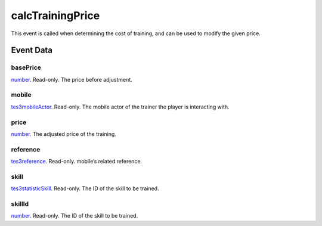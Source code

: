 calcTrainingPrice
====================================================================================================

This event is called when determining the cost of training, and can be used to modify the given price.

Event Data
----------------------------------------------------------------------------------------------------

basePrice
~~~~~~~~~~~~~~~~~~~~~~~~~~~~~~~~~~~~~~~~~~~~~~~~~~~~~~~~~~~~~~~~~~~~~~~~~~~~~~~~~~~~~~~~~~~~~~~~~~~~

`number`_. Read-only. The price before adjustment.

mobile
~~~~~~~~~~~~~~~~~~~~~~~~~~~~~~~~~~~~~~~~~~~~~~~~~~~~~~~~~~~~~~~~~~~~~~~~~~~~~~~~~~~~~~~~~~~~~~~~~~~~

`tes3mobileActor`_. Read-only. The mobile actor of the trainer the player is interacting with.

price
~~~~~~~~~~~~~~~~~~~~~~~~~~~~~~~~~~~~~~~~~~~~~~~~~~~~~~~~~~~~~~~~~~~~~~~~~~~~~~~~~~~~~~~~~~~~~~~~~~~~

`number`_. The adjusted price of the training.

reference
~~~~~~~~~~~~~~~~~~~~~~~~~~~~~~~~~~~~~~~~~~~~~~~~~~~~~~~~~~~~~~~~~~~~~~~~~~~~~~~~~~~~~~~~~~~~~~~~~~~~

`tes3reference`_. Read-only. mobile’s related reference.

skill
~~~~~~~~~~~~~~~~~~~~~~~~~~~~~~~~~~~~~~~~~~~~~~~~~~~~~~~~~~~~~~~~~~~~~~~~~~~~~~~~~~~~~~~~~~~~~~~~~~~~

`tes3statisticSkill`_. Read-only. The ID of the skill to be trained.

skillId
~~~~~~~~~~~~~~~~~~~~~~~~~~~~~~~~~~~~~~~~~~~~~~~~~~~~~~~~~~~~~~~~~~~~~~~~~~~~~~~~~~~~~~~~~~~~~~~~~~~~

`number`_. Read-only. The ID of the skill to be trained.

.. _`number`: ../../lua/type/number.html
.. _`tes3mobileActor`: ../../lua/type/tes3mobileActor.html
.. _`tes3reference`: ../../lua/type/tes3reference.html
.. _`tes3statisticSkill`: ../../lua/type/tes3statisticSkill.html
